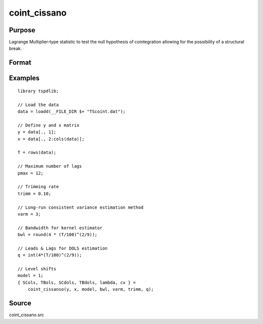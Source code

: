 coint_cissano
==============================================

Purpose
----------------

Lagrange Multiplier‐type statistic to test the null hypothesis of cointegration allowing for the possibility of a structural break.

Format
----------------
.. function:: { SCols, TBols, SCdols, TBdols, lambda, cv } = coint_cissano(y, x, model, bwl, varm, trimm, q)


    :param y: Dependent variable.
    :type y: Nx1 matrix

    :param x: Independent variable.
    :type x: NxK matrix

    :param model: Model to be implemented.

          =========== ==============
          1           Model An: Level shift.
          2           Model A:  Level shift with trend.
          3           Model D:  Regime shift.
          4           Model E:  Regime and trend shift.
          =========== ==============

    :type model: Scalar

    :param bwl: Bandwidth length for long-run variance computation.
    :type bwl: Scalar

    :param varm: Long-run consistent variance estimation method

         =========== ==============
         1           iid.
         2           Bartlett.
         3           Quadratic Spectral (QS).
         4           SPC with Bartlett /see (Sul, Phillips & Choi, 2005)
         5           SPC with QS
         6           Kurozumi with Bartlett
         7           Kurozumi with QS
         =========== ==============

    :type varm: Scalar

    :param trimm: Trimming rate.
    :type trimm: Scalar

    :param q: Number of leads and lags for DOLS estimation.
    :type q: Scalar

    :return SCols: SC test based on OLS estimation
    :rtype SCols: Scalar

    :return TBols: Break location based on OLS estimation.
    :rtype TBols: Scalar

    :return SDols: SC test based on DOLS estimation
    :rtype SDols: Scalar

    :return TBDols: Break location based on DOLS estimation.
    :rtype TBDols: Scalar

    :return lamdba: Fraction of break (TB/T)
    :rtype lambda: Scalar

    :return cv: 1%, 5%, 10% critical values for the chosen model
    :rtype cv: Vector
Examples
--------

::

  library tspdlib;

  // Load the data
  data = loadd(__FILE_DIR $+ "TScoint.dat");

  // Define y and x matrix
  y = data[., 1];
  x = data[., 2:cols(data)];

  T = rows(data);

  // Maximum number of lags
  pmax = 12;

  // Trimming rate
  trimm = 0.10;

  // Long-run consistent variance estimation method
  varm = 3;

  // Bandwidth for kernel estimator
  bwl = round(4 * (T/100)^(2/9));

  // Leads & Lags for DOLS estimation
  q = int(4*(T/100)^(2/9));

  // Level shifts
  model = 1;
  { SCols, TBols, SCdols, TBdols, lambda, cv } =
      coint_cissanso(y, x, model, bwl, varm, trimm, q);


Source
------

coint_cissano.src

.. seealso:: Functions :func:`coint_egranger`
